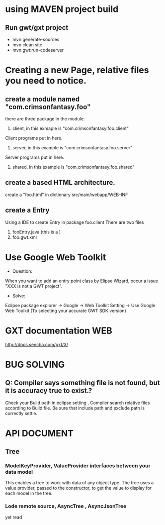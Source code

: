 * using MAVEN project build 
** Run gwt/gxt project 
 - mvn generate-sources 
 - mvn clean site
 - mvn gwt:run-codeserver
* Creating a new Page, relative files you need to notice.
** create  a module named "com.crimsonfantasy.foo"
there are three package in the module:
1. client, in this exmaple is "com.crimsonfantasy.foo.client"
Client programs put in here.
2. server, in this example is "com.crimsonfantasy.foo.server"
Server programs put in here.
3. shared, in this example is "com.crimsonfantasy.foo.shared" 

** create a based HTML architecture.
create a "foo.html" in  dictionary src/main/webapp/WEB-INF 

** create a Entry 
Using a IDE  to create Entry in package foo.client There are two files
1. fooEntry.java (this is a )
2. foo.gwt.xml



* Use Google Web Toolkit
 - Question:
When you want to add an entry point class by Elipse Wizard,
occur a issue "XXX is not a GWT project".
 - Solve:
Eclipse package explorer -> Google ->  Web Toolkit Setting -> Use Google Web Toolkit
(To selecting your accurate GWT SDK version)


* GXT documentation WEB
http://docs.sencha.com/gxt/3/




* BUG SOLVING

** Q: Compiler says something file is not found, but it is  accuracy true to exist.?
Check your Build path in eclipse setting , Compiler search relative files according to 
Build file. Be sure that include path and exclude path is correctly settle.



* API DOCUMENT
** Tree
*** ModelKeyProvider, ValueProvider interfaces between your data model
This enables a tree to work with data of any object type. 
The tree uses a value provider, passed to the constructor,
to get the value to display for each model in the tree.
*** Lode remote source, AsyncTree , AsyncJsonTree
yet read


